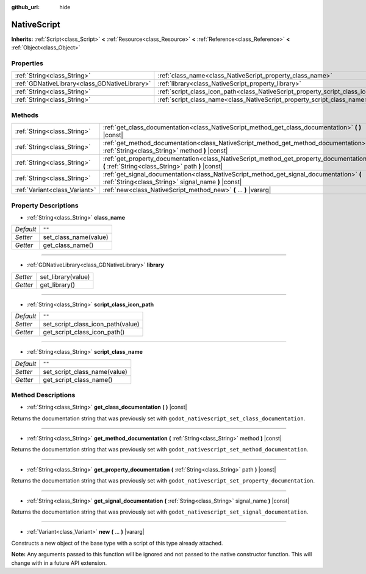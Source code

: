 :github_url: hide

.. Generated automatically by doc/tools/make_rst.py in Godot's source tree.
.. DO NOT EDIT THIS FILE, but the NativeScript.xml source instead.
.. The source is found in doc/classes or modules/<name>/doc_classes.

.. _class_NativeScript:

NativeScript
============

**Inherits:** :ref:`Script<class_Script>` **<** :ref:`Resource<class_Resource>` **<** :ref:`Reference<class_Reference>` **<** :ref:`Object<class_Object>`



Properties
----------

+-----------------------------------------------+-----------------------------------------------------------------------------------+--------+
| :ref:`String<class_String>`                   | :ref:`class_name<class_NativeScript_property_class_name>`                         | ``""`` |
+-----------------------------------------------+-----------------------------------------------------------------------------------+--------+
| :ref:`GDNativeLibrary<class_GDNativeLibrary>` | :ref:`library<class_NativeScript_property_library>`                               |        |
+-----------------------------------------------+-----------------------------------------------------------------------------------+--------+
| :ref:`String<class_String>`                   | :ref:`script_class_icon_path<class_NativeScript_property_script_class_icon_path>` | ``""`` |
+-----------------------------------------------+-----------------------------------------------------------------------------------+--------+
| :ref:`String<class_String>`                   | :ref:`script_class_name<class_NativeScript_property_script_class_name>`           | ``""`` |
+-----------------------------------------------+-----------------------------------------------------------------------------------+--------+

Methods
-------

+-------------------------------+-------------------------------------------------------------------------------------------------------------------------------------------------+
| :ref:`String<class_String>`   | :ref:`get_class_documentation<class_NativeScript_method_get_class_documentation>` **(** **)** |const|                                           |
+-------------------------------+-------------------------------------------------------------------------------------------------------------------------------------------------+
| :ref:`String<class_String>`   | :ref:`get_method_documentation<class_NativeScript_method_get_method_documentation>` **(** :ref:`String<class_String>` method **)** |const|      |
+-------------------------------+-------------------------------------------------------------------------------------------------------------------------------------------------+
| :ref:`String<class_String>`   | :ref:`get_property_documentation<class_NativeScript_method_get_property_documentation>` **(** :ref:`String<class_String>` path **)** |const|    |
+-------------------------------+-------------------------------------------------------------------------------------------------------------------------------------------------+
| :ref:`String<class_String>`   | :ref:`get_signal_documentation<class_NativeScript_method_get_signal_documentation>` **(** :ref:`String<class_String>` signal_name **)** |const| |
+-------------------------------+-------------------------------------------------------------------------------------------------------------------------------------------------+
| :ref:`Variant<class_Variant>` | :ref:`new<class_NativeScript_method_new>` **(** ... **)** |vararg|                                                                              |
+-------------------------------+-------------------------------------------------------------------------------------------------------------------------------------------------+

Property Descriptions
---------------------

.. _class_NativeScript_property_class_name:

- :ref:`String<class_String>` **class_name**

+-----------+-----------------------+
| *Default* | ``""``                |
+-----------+-----------------------+
| *Setter*  | set_class_name(value) |
+-----------+-----------------------+
| *Getter*  | get_class_name()      |
+-----------+-----------------------+

----

.. _class_NativeScript_property_library:

- :ref:`GDNativeLibrary<class_GDNativeLibrary>` **library**

+----------+--------------------+
| *Setter* | set_library(value) |
+----------+--------------------+
| *Getter* | get_library()      |
+----------+--------------------+

----

.. _class_NativeScript_property_script_class_icon_path:

- :ref:`String<class_String>` **script_class_icon_path**

+-----------+-----------------------------------+
| *Default* | ``""``                            |
+-----------+-----------------------------------+
| *Setter*  | set_script_class_icon_path(value) |
+-----------+-----------------------------------+
| *Getter*  | get_script_class_icon_path()      |
+-----------+-----------------------------------+

----

.. _class_NativeScript_property_script_class_name:

- :ref:`String<class_String>` **script_class_name**

+-----------+------------------------------+
| *Default* | ``""``                       |
+-----------+------------------------------+
| *Setter*  | set_script_class_name(value) |
+-----------+------------------------------+
| *Getter*  | get_script_class_name()      |
+-----------+------------------------------+

Method Descriptions
-------------------

.. _class_NativeScript_method_get_class_documentation:

- :ref:`String<class_String>` **get_class_documentation** **(** **)** |const|

Returns the documentation string that was previously set with ``godot_nativescript_set_class_documentation``.

----

.. _class_NativeScript_method_get_method_documentation:

- :ref:`String<class_String>` **get_method_documentation** **(** :ref:`String<class_String>` method **)** |const|

Returns the documentation string that was previously set with ``godot_nativescript_set_method_documentation``.

----

.. _class_NativeScript_method_get_property_documentation:

- :ref:`String<class_String>` **get_property_documentation** **(** :ref:`String<class_String>` path **)** |const|

Returns the documentation string that was previously set with ``godot_nativescript_set_property_documentation``.

----

.. _class_NativeScript_method_get_signal_documentation:

- :ref:`String<class_String>` **get_signal_documentation** **(** :ref:`String<class_String>` signal_name **)** |const|

Returns the documentation string that was previously set with ``godot_nativescript_set_signal_documentation``.

----

.. _class_NativeScript_method_new:

- :ref:`Variant<class_Variant>` **new** **(** ... **)** |vararg|

Constructs a new object of the base type with a script of this type already attached.

\ **Note:** Any arguments passed to this function will be ignored and not passed to the native constructor function. This will change with in a future API extension.

.. |virtual| replace:: :abbr:`virtual (This method should typically be overridden by the user to have any effect.)`
.. |const| replace:: :abbr:`const (This method has no side effects. It doesn't modify any of the instance's member variables.)`
.. |vararg| replace:: :abbr:`vararg (This method accepts any number of arguments after the ones described here.)`
